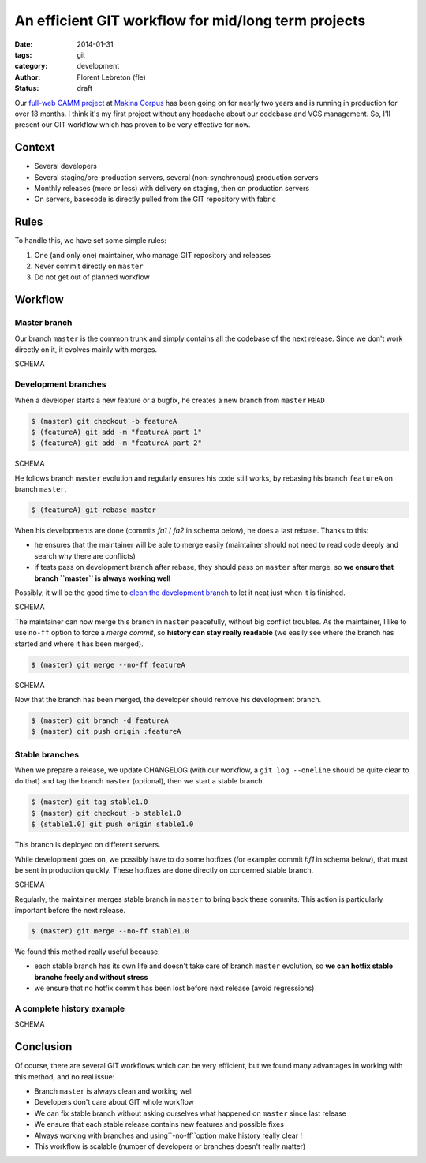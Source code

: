 An efficient GIT workflow for mid/long term projects
####################################################

:date: 2014-01-31
:tags: git
:category: development
:author: Florent Lebreton (fle)
:status: draft

Our `full-web CAMM project <http://makina-corpus.com/realisations/application-de-gmao>`_
at `Makina Corpus <http://makina-corpus.com>`_ has been going on for nearly two
years and is running in production for over 18 months. I think it's my first project
without any headache about our codebase and VCS management. So, I'll present our
GIT workflow which has proven to be very effective for now.

Context
--------

* Several developers
* Several staging/pre-production servers, several (non-synchronous) production servers
* Monthly releases (more or less) with delivery on staging, then on production servers
* On servers, basecode is directly pulled from the GIT repository with fabric

Rules
------

To handle this, we have set some simple rules:

.. raw:: html

	<div class="box center only-list">


1. One (and only one) maintainer, who manage GIT repository and releases
2. Never commit directly on ``master``
3. Do not get out of planned workflow


.. raw:: html

	</div>

Workflow
---------

Master branch
++++++++++++++

Our branch ``master`` is the common trunk and simply contains all the codebase of
the next release. Since we don't work directly on it, it evolves mainly with merges.

SCHEMA

Development branches
+++++++++++++++++++++

When a developer starts a new feature or a bugfix, he creates a new branch from
``master`` ``HEAD``

.. code-block:: console

	$ (master) git checkout -b featureA
	$ (featureA) git add -m "featureA part 1"
	$ (featureA) git add -m "featureA part 2"

SCHEMA

He follows branch ``master`` evolution and regularly ensures his code still works,
by rebasing his branch ``featureA`` on branch ``master``.

.. code-block:: console

	$ (featureA) git rebase master

When his developments are done (commits *fa1* / *fa2* in schema below), he does a last rebase. Thanks to this:

* he ensures that the maintainer will be able to merge easily (maintainer should not need to read code deeply and search why there are conflicts)
* if tests pass on development branch after rebase, they should pass on ``master`` after merge, so **we ensure that branch ``master`` is always working well**

Possibly, it will be the good time to
`clean the development branch <http://fle.github.io/git-tip-keep-your-branch-clean-with-fixup-and-autosquash.html>`_
to let it neat just when it is finished.

SCHEMA

The maintainer can now merge this branch in ``master`` peacefully, without big
conflict troubles. As the maintainer, I like to use ``no-ff`` option to force a 
*merge commit*, so **history can stay really readable** (we easily see where the
branch has started and where it has been merged).

.. code-block:: console

	$ (master) git merge --no-ff featureA

SCHEMA

Now that the branch has been merged, the developer should remove his development
branch.

.. code-block:: console

	$ (master) git branch -d featureA
	$ (master) git push origin :featureA

Stable branches
++++++++++++++++

When we prepare a release, we update CHANGELOG (with our workflow, a
``git log --oneline`` should be quite clear to do that) and tag the branch
``master`` (optional), then we start a stable branch.

.. code-block:: console

	$ (master) git tag stable1.0
	$ (master) git checkout -b stable1.0
	$ (stable1.0) git push origin stable1.0

This branch is deployed on different servers.

While development goes on, we possibly have to do some hotfixes (for example: commit
*hf1* in schema below), that must be sent in production quickly.
These hotfixes are done directly on concerned stable branch.

SCHEMA

Regularly, the maintainer merges stable branch in ``master`` to bring back these
commits. This action is particularly important before the next release.

.. code-block:: console

	$ (master) git merge --no-ff stable1.0

We found this method really useful because:

* each stable branch has its own life and doesn't take care of branch ``master`` evolution, so **we can hotfix stable branche freely and without stress**
* we ensure that no hotfix commit has been lost before next release (avoid regressions)

A complete history example
+++++++++++++++++++++++++++

SCHEMA


Conclusion
-----------

Of course, there are several GIT workflows which can be very efficient, but we found
many advantages in working with this method, and no real issue:

* Branch ``master`` is always clean and working well
* Developers don't care about GIT whole workflow
* We can fix stable branch without asking ourselves what happened on ``master`` since last release
* We ensure that each stable release contains new features and possible fixes
* Always working with branches and using``-no-ff``option make history really clear !
* This workflow is scalable (number of developers or branches doesn't really matter)
